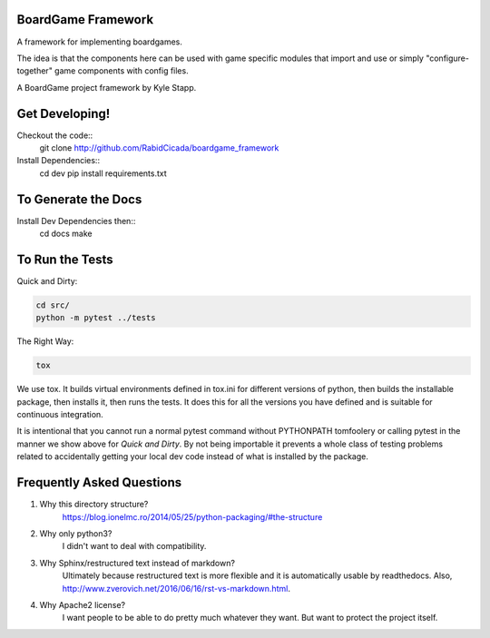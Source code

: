 ===================
BoardGame Framework
===================

A framework for implementing boardgames.

The idea is that the components here can be used with game specific modules that
import and use or simply "configure-together" game components with config files.

A BoardGame project framework by Kyle Stapp.

==========================
Get Developing!
==========================
Checkout the code::
    git clone http://github.com/RabidCicada/boardgame_framework

Install Dependencies::
    cd dev
    pip install requirements.txt

==========================
To Generate the Docs
==========================
Install Dev Dependencies then::
    cd docs
    make

================
To Run the Tests
================

Quick and Dirty:

.. code-block:: bash

    cd src/
    python -m pytest ../tests

The Right Way:

.. code-block:: bash

    tox

We use tox.  It builds virtual environments defined in tox.ini for different versions
of python, then builds the installable package, then installs it, then runs the tests.
It does this for all the versions you have defined and is suitable for continuous integration.

It is intentional that you cannot run a normal pytest command without PYTHONPATH
tomfoolery or calling pytest in the manner we show above for `Quick and Dirty`.
By not being importable it prevents a whole class of testing problems related to accidentally
getting your local dev code instead of what is installed by the package.


==========================
Frequently Asked Questions
==========================

1. Why this directory structure?
      https://blog.ionelmc.ro/2014/05/25/python-packaging/#the-structure

2. Why only python3?
      I didn't want to deal with compatibility.

3. Why Sphinx/restructured text instead of markdown?
      Ultimately because restructured text is more flexible and it is automatically usable
      by readthedocs.  Also, http://www.zverovich.net/2016/06/16/rst-vs-markdown.html.

4. Why Apache2 license?
      I want people to be able to do pretty much whatever they want.  But want to protect
      the project itself.
